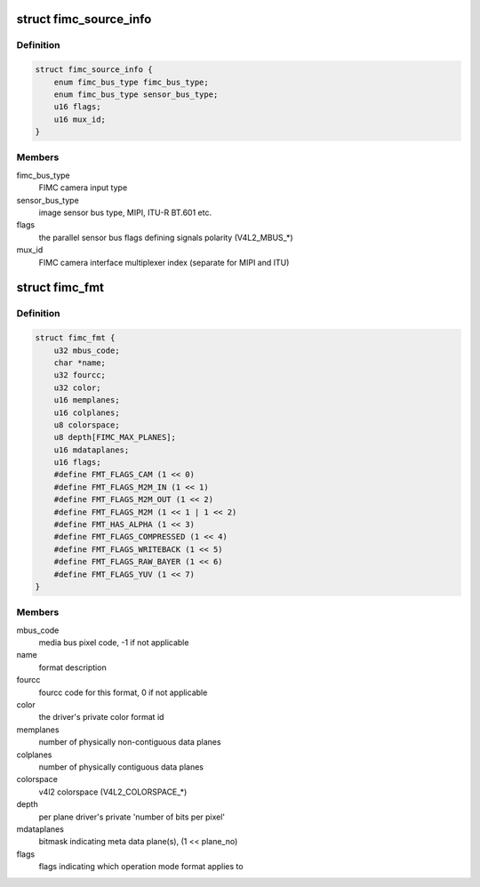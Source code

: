 .. -*- coding: utf-8; mode: rst -*-
.. src-file: include/media/drv-intf/exynos-fimc.h

.. _`fimc_source_info`:

struct fimc_source_info
=======================

.. c:type:: struct fimc_source_info

    video source description required for the host interface configuration

.. _`fimc_source_info.definition`:

Definition
----------

.. code-block:: c

    struct fimc_source_info {
        enum fimc_bus_type fimc_bus_type;
        enum fimc_bus_type sensor_bus_type;
        u16 flags;
        u16 mux_id;
    }

.. _`fimc_source_info.members`:

Members
-------

fimc_bus_type
    FIMC camera input type

sensor_bus_type
    image sensor bus type, MIPI, ITU-R BT.601 etc.

flags
    the parallel sensor bus flags defining signals polarity (V4L2_MBUS\_\*)

mux_id
    FIMC camera interface multiplexer index (separate for MIPI and ITU)

.. _`fimc_fmt`:

struct fimc_fmt
===============

.. c:type:: struct fimc_fmt

    color format data structure

.. _`fimc_fmt.definition`:

Definition
----------

.. code-block:: c

    struct fimc_fmt {
        u32 mbus_code;
        char *name;
        u32 fourcc;
        u32 color;
        u16 memplanes;
        u16 colplanes;
        u8 colorspace;
        u8 depth[FIMC_MAX_PLANES];
        u16 mdataplanes;
        u16 flags;
        #define FMT_FLAGS_CAM (1 << 0)
        #define FMT_FLAGS_M2M_IN (1 << 1)
        #define FMT_FLAGS_M2M_OUT (1 << 2)
        #define FMT_FLAGS_M2M (1 << 1 | 1 << 2)
        #define FMT_HAS_ALPHA (1 << 3)
        #define FMT_FLAGS_COMPRESSED (1 << 4)
        #define FMT_FLAGS_WRITEBACK (1 << 5)
        #define FMT_FLAGS_RAW_BAYER (1 << 6)
        #define FMT_FLAGS_YUV (1 << 7)
    }

.. _`fimc_fmt.members`:

Members
-------

mbus_code
    media bus pixel code, -1 if not applicable

name
    format description

fourcc
    fourcc code for this format, 0 if not applicable

color
    the driver's private color format id

memplanes
    number of physically non-contiguous data planes

colplanes
    number of physically contiguous data planes

colorspace
    v4l2 colorspace (V4L2_COLORSPACE\_\*)

depth
    per plane driver's private 'number of bits per pixel'

mdataplanes
    bitmask indicating meta data plane(s), (1 << plane_no)

flags
    flags indicating which operation mode format applies to

.. This file was automatic generated / don't edit.

